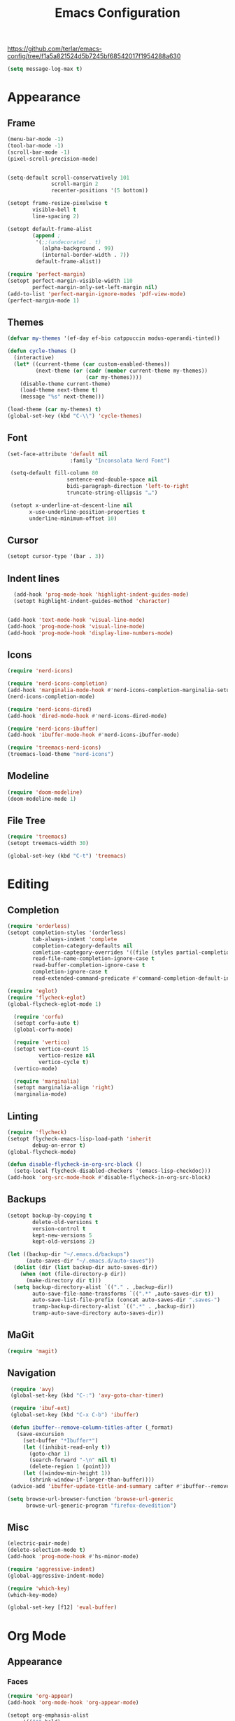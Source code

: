#+title: Emacs Configuration
#+property: header-args:emacs-lisp :tangle yes :results output none

https://github.com/terlar/emacs-config/tree/f1a5a821524d5b7245bf68542017f1954288a630
#+begin_src emacs-lisp
  (setq message-log-max t)
#+end_src

* Appearance
** Frame
#+begin_src emacs-lisp
  (menu-bar-mode -1)
  (tool-bar-mode -1)
  (scroll-bar-mode -1)
  (pixel-scroll-precision-mode)


  (setq-default scroll-conservatively 101
                scroll-margin 2 
                recenter-positions '(5 bottom))

  (setopt frame-resize-pixelwise t
          visible-bell t
          line-spacing 2)

  (setopt default-frame-alist
          (append ;
           '(;;(undecorated . t)
             (alpha-background . 99)
             (internal-border-width . 7))
           default-frame-alist))

  (require 'perfect-margin)
  (setopt perfect-margin-visible-width 110
          perfect-margin-only-set-left-margin nil)
  (add-to-list 'perfect-margin-ignore-modes 'pdf-view-mode)
  (perfect-margin-mode 1)
#+end_src

** Themes
#+begin_src emacs-lisp
  (defvar my-themes '(ef-day ef-bio catppuccin modus-operandi-tinted))

  (defun cycle-themes ()
    (interactive)
    (let* ((current-theme (car custom-enabled-themes))
           (next-theme (or (cadr (member current-theme my-themes))
                           (car my-themes))))
      (disable-theme current-theme)
      (load-theme next-theme t)
      (message "%s" next-theme)))

  (load-theme (car my-themes) t)
  (global-set-key (kbd "C-\\") 'cycle-themes)
#+end_src

** Font
#+begin_src emacs-lisp
         (set-face-attribute 'default nil
                             :family "Inconsolata Nerd Font")

          (setq-default fill-column 80                 
                            sentence-end-double-space nil       
                            bidi-paragraph-direction 'left-to-right 
                            truncate-string-ellipsis "…")        

          (setopt x-underline-at-descent-line nil
                x-use-underline-position-properties t
                underline-minimum-offset 10)
#+end_src

** Cursor
#+begin_src emacs-lisp
  (setopt cursor-type '(bar . 3))
#+end_src

** Indent lines
#+begin_src emacs-lisp
    (add-hook 'prog-mode-hook 'highlight-indent-guides-mode)
    (setopt highlight-indent-guides-method 'character)


  (add-hook 'text-mode-hook 'visual-line-mode)
  (add-hook 'prog-mode-hook 'visual-line-mode)
  (add-hook 'prog-mode-hook 'display-line-numbers-mode)
  
#+end_src

** Icons
#+begin_src emacs-lisp
  (require 'nerd-icons)

  (require 'nerd-icons-completion)
  (add-hook 'marginalia-mode-hook #'nerd-icons-completion-marginalia-setup)
  (nerd-icons-completion-mode)

  (require 'nerd-icons-dired)
  (add-hook 'dired-mode-hook #'nerd-icons-dired-mode)

  (require 'nerd-icons-ibuffer)
  (add-hook 'ibuffer-mode-hook #'nerd-icons-ibuffer-mode)

  (require 'treemacs-nerd-icons)
  (treemacs-load-theme "nerd-icons")
#+end_src

** Modeline
#+begin_src emacs-lisp
  (require 'doom-modeline)
  (doom-modeline-mode 1)
#+end_src

** File Tree
#+begin_src emacs-lisp
  (require 'treemacs)
  (setopt treemacs-width 30)

  (global-set-key (kbd "C-t") 'treemacs)
#+end_src

* Editing
** Completion
#+begin_src emacs-lisp
  (require 'orderless)
  (setopt completion-styles '(orderless)
          tab-always-indent 'complete
          completion-category-defaults nil
          comletion-captegory-overrides '((file (styles partial-completion)))
          read-file-name-completion-ignore-case t
          read-buffer-completion-ignore-case t
          completion-ignore-case t
          read-extended-command-predicate #'command-completion-default-include-p)

  (require 'eglot)
  (require 'flycheck-eglot)
  (global-flycheck-eglot-mode 1)

    (require 'corfu)
    (setopt corfu-auto t)
    (global-corfu-mode)

    (require 'vertico)
    (setopt vertico-count 15
            vertico-resize nil
            vertico-cycle t)
    (vertico-mode)

    (require 'marginalia)
    (setopt marginalia-align 'right)
    (marginalia-mode)
#+end_src

** Linting
#+begin_src emacs-lisp
  (require 'flycheck)
  (setopt flycheck-emacs-lisp-load-path 'inherit
          debug-on-error t)
  (global-flycheck-mode)

  (defun disable-flycheck-in-org-src-block ()
    (setq-local flycheck-disabled-checkers '(emacs-lisp-checkdoc)))
  (add-hook 'org-src-mode-hook #'disable-flycheck-in-org-src-block)
#+end_src

** Backups
#+begin_src emacs-lisp
  (setopt backup-by-copying t
          delete-old-versions t
          version-control t
          kept-new-versions 5
          kept-old-versions 2)

  (let ((backup-dir "~/.emacs.d/backups")
        (auto-saves-dir "~/.emacs.d/auto-saves"))
    (dolist (dir (list backup-dir auto-saves-dir))
      (when (not (file-directory-p dir))
        (make-directory dir t)))
    (setq backup-directory-alist `(("." . ,backup-dir))
          auto-save-file-name-transforms `((".*" ,auto-saves-dir t))
          auto-save-list-file-prefix (concat auto-saves-dir ".saves-")
          tramp-backup-directory-alist `((".*" . ,backup-dir))
          tramp-auto-save-directory auto-saves-dir))
#+end_src

** MaGit
#+begin_src emacs-lisp
  (require 'magit)
#+end_src
** Navigation
#+begin_src emacs-lisp
  (require 'avy)
  (global-set-key (kbd "C-:") 'avy-goto-char-timer)

  (require 'ibuf-ext)
  (global-set-key (kbd "C-x C-b") 'ibuffer)

  (defun ibuffer--remove-column-titles-after (_format)
    (save-excursion
      (set-buffer "*Ibuffer*")
      (let ((inhibit-read-only t))
        (goto-char 1)
        (search-forward "-\n" nil t)
        (delete-region 1 (point)))
      (let ((window-min-height 1))
        (shrink-window-if-larger-than-buffer))))
  (advice-add 'ibuffer-update-title-and-summary :after #'ibuffer--remove-column-titles-after)

 (setq browse-url-browser-function 'browse-url-generic
       browse-url-generic-program "firefox-devedition") 
#+end_src

** Misc
#+begin_src emacs-lisp
  (electric-pair-mode) 
  (delete-selection-mode t)
  (add-hook 'prog-mode-hook #'hs-minor-mode)

  (require 'aggressive-indent)
  (global-aggressive-indent-mode)

  (require 'which-key)
  (which-key-mode)

  (global-set-key [f12] 'eval-buffer)
#+end_src

* Org Mode
** Appearance
*** Faces
#+begin_src emacs-lisp
  (require 'org-appear)
  (add-hook 'org-mode-hook 'org-appear-mode)
  
  (setopt org-emphasis-alist
       '(("*" bold)
         ("/" italic)
         ("_" underline)
         ("=" (:foreground "red") verbatim) ;;#6d7f87
         ("~" org-code verbatim)
         ("+" (:strike-through t))))

   (custom-set-faces
   '(org-document-title ((t (:height 1.50))))
   '(org-level-1 ((t (:height 1.37))))
   '(org-level-2 ((t (:height 1.25))))
   '(org-level-3 ((t (:height 1.12)))))
#+end_src

*** Tables and symbols
#+begin_src emacs-lisp
  (setopt org-startup-align-all-tables t
          org-startup-numerated nil
          org-hide-leading-stars t
          org-hide-emphasis-markers t)

  (require 'org-superstar)
  (add-hook 'org-mode-hook 'org-superstar-mode)

  (require 'valign)
  (setopt valign-fancy-bar t)
  (add-hook 'org-mode-hook 'valign-mode)

  (require 'org-modern)
  (setopt org-modern-table nil
          org-modern-star nil)
  (add-hook 'org-mode-hook 'org-modern-mode)
#+end_src

*** Images
#+begin_src emacs-lisp
  (setopt org-image-actual-width (list 500))

  (require 'org-sliced-images)
  (add-hook 'org-mode-hook 'org-sliced-images-display-inline-images)
#+end_src

*** Misc
#+begin_src emacs-lisp
         (setopt initial-major-mode 'org-mode
                 initial-scratch-message "#+title: scratch buffer\n"
                 org-startup-indented t)

         (add-hook 'org-mode-hook 'org-indent-mode)
         (add-hook 'org-mode-hook 'visual-line-mode)
#+end_src

** Editing
*** Spell checking
#+begin_src emacs-lisp
  (require 'jinx)
  (add-hook 'text-mode-hook #'jinx-mode)
  (keymap-global-set "M-c" #'jinx-correct)
  (keymap-global-set "C-M-c" #'jinx-languages)
#+end_src

*** Moving text
#+begin_src emacs-lisp
  (defun move-text-internal (arg)
  (cond
   ((and mark-active transient-mark-mode)
    (if (> (point) (mark))
        (exchange-point-and-mark))
    (let ((column (current-column))
          (text (delete-and-extract-region (point) (mark))))
      (forward-line arg)
      (move-to-column column t)
      (set-mark (point))
      (insert text)
      (exchange-point-and-mark)
      (setq deactivate-mark nil)))
   (t
    (let ((column (current-column)))
      (beginning-of-line)
      (when (or (> arg 0) (not (bobp)))
        (forward-line)
        (when (or (< arg 0) (not (eobp)))
          (transpose-lines arg))
        (forward-line -1))
      (move-to-column column t)))))

(defun move-text-down (arg)
  (interactive "*p")
  (move-text-internal arg))

(defun move-text-up (arg)
  (interactive "*p")
  (move-text-internal (- arg)))

(provide 'move-text)

(global-set-key [M-up] 'move-text-up)
(global-set-key [M-down] 'move-text-down)
#+end_src

*** Misc
#+begin_src emacs-lisp
  (setopt org-return-follows-link  t
          org-support-shift-select t
          org-confirm-babel-evaluate nil)
  
  (require 'org-download)
  (add-hook 'dired-mode-hook 'org-download-enable)
#+end_src
** LaTeX Export
#+begin_src emacs-lisp
  (with-eval-after-load 'ox-latex
    (add-to-list 'org-latex-classes
                 '("org-plain-latex"
                   "\\documentclass{article}
                   [NO-DEFAULT-PACKAGES]
                   [PACKAGES]
                   [EXTRA]"
                   ("\\section{%s}" . "\\section*{%s}")
                   ("\\subsection{%s}" . "\\subsection*{%s}")
                   ("\\subsubsection{%s}" . "\\subsubsection*{%s}")
                   ("\\paragraph{%s}" . "\\paragraph*{%s}")
                   ("\\subparagraph{%s}" . "\\subparagraph*{%s}"))))

  (setopt org-latex-listings 't)
  (add-hook 'org-mode-hook
            #'(lambda ()
               (define-key org-mode-map (kbd "$") 'self-insert-command)))

  (require 'org-fragtog)
  (add-hook 'org-mode-hook 'org-fragtog-mode)

  (require 'cdlatex)
  (add-hook 'org-mode-hook #'turn-on-org-cdlatex)
  ;; \alpha{} ` a
  ;; C-c { inserts env template, _ ^ completion inside {}
  ;; fr tab insterts fractions, lr( tab, equa tab
  ;; a': \ddot{a} in math mode
#+end_src

** PDF Annotation
#+begin_src emacs-lisp
  (require 'pdf-tools)
  (pdf-tools-install)

  (defun pdf-side-effects ()
  (pdf-tools-enable-minor-modes)
  (visual-line-mode -1))
  (setopt pdf-view-use-scaling t
              pdf-view-use-imagemagick nil)

  (add-hook 'pdf-view-mode #'pdf-side-effects)

  ;; (require 'org-noter)
      ;; (require 'org-pdftools)
      ;; (require 'org-noter-pdftools)

      ;; (defun org-noter-pdftools-insert-precise-note (&optional toggle-no-questions)
      ;;   (interactive "P")
      ;;   (org-noter--with-valid-session
      ;;    (let ((org-noter-insert-note-no-questions (if toggle-no-questions
      ;;                                                  (not org-noter-insert-note-no-questions)
      ;;                                                org-noter-insert-note-no-questions))
      ;;          (org-pdftools-use-isearch-link t)
      ;;          (org-pdftools-use-freepointer-annot t))
      ;;      (org-noter-insert-note (org-noter--get-precise-info)))))

      ;; (defun org-noter-set-start-location (&optional arg)
      ;;   "When opening a session with this document, go to the current location.
      ;; With a prefix ARG, remove start location."
      ;;   (interactive "P")
      ;;   (org-noter--with-valid-session
      ;;    (let ((inhibit-read-only t)
      ;;          (ast (org-noter--parse-root))
      ;;          (location (org-noter--doc-approx-location (when (called-interactively-p 'any) 'interactive))))
      ;;      (with-current-buffer (org-noter--session-notes-buffer session)
      ;;        (org-with-wide-buffer
      ;;         (goto-char (org-element-property :begin ast))
      ;;         (if arg
      ;;             (org-entry-delete nil org-noter-property-note-location)
      ;;           (org-entry-put nil org-noter-property-note-location
      ;;                          (org-noter--pretty-print-location location))))))))
      ;; (with-eval-after-load 'pdf-annot
      ;;   (add-hook 'pdf-annot-activate-handler-functions #'org-noter-pdftools-jump-to-note)))

      (setopt org-descriptive-links nil)
#+end_src

** Anki
#+begin_src emacs-lisp
  (require 'anki-editor)
  (require 'anki-vocabulary)
  (require 'anki-connect)
  (require 'anki-mode)
  (require 'org-anki) ;; Syncs the notes
#+end_src

* Misc
#+begin_src emacs-lisp
  (defalias 'yes-or-no-p 'y-or-n-p)
  (setopt gc-cons-threshold (* 100 1024 1024))
#+end_src
